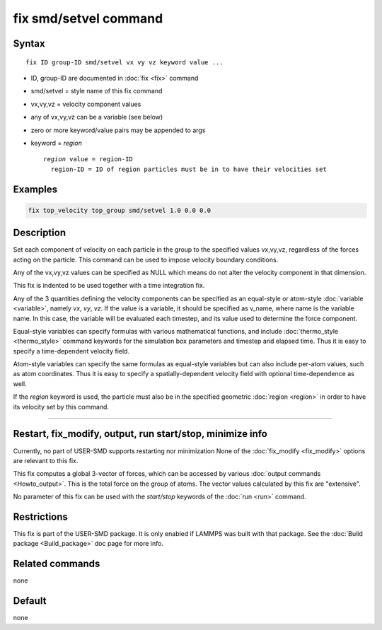 .. index:: fix smd/setvel

fix smd/setvel command
======================

Syntax
""""""

.. parsed-literal::

   fix ID group-ID smd/setvel vx vy vz keyword value ...

* ID, group-ID are documented in :doc:`fix <fix>` command
* smd/setvel = style name of this fix command
* vx,vy,vz = velocity component values
* any of vx,vy,vz can be a variable (see below)
* zero or more keyword/value pairs may be appended to args
* keyword = *region*

  .. parsed-literal::

       *region* value = region-ID
         region-ID = ID of region particles must be in to have their velocities set

Examples
""""""""

.. code-block:: LAMMPS

   fix top_velocity top_group smd/setvel 1.0 0.0 0.0

Description
"""""""""""

Set each component of velocity on each particle in the group to the specified
values vx,vy,vz, regardless of the forces acting on the particle.  This command can
be used to impose velocity boundary conditions.

Any of the vx,vy,vz values can be specified as NULL which means do not
alter the velocity component in that dimension.

This fix is indented to be used together with a time integration fix.

Any of the 3 quantities defining the velocity components can be specified
as an equal-style or atom-style :doc:`variable <variable>`, namely *vx*\ ,
*vy*\ , *vz*\ .  If the value is a variable, it should be specified as
v_name, where name is the variable name.  In this case, the variable
will be evaluated each timestep, and its value used to determine the
force component.

Equal-style variables can specify formulas with various mathematical
functions, and include :doc:`thermo_style <thermo_style>` command
keywords for the simulation box parameters and timestep and elapsed
time.  Thus it is easy to specify a time-dependent velocity field.

Atom-style variables can specify the same formulas as equal-style
variables but can also include per-atom values, such as atom
coordinates.  Thus it is easy to specify a spatially-dependent velocity
field with optional time-dependence as well.

If the *region* keyword is used, the particle must also be in the
specified geometric :doc:`region <region>` in order to have its velocity set by this command.

----------

Restart, fix_modify, output, run start/stop, minimize info
"""""""""""""""""""""""""""""""""""""""""""""""""""""""""""

Currently, no part of USER-SMD supports restarting nor minimization
None of the :doc:`fix_modify <fix_modify>` options
are relevant to this fix.

This fix computes a global 3-vector of forces, which can be accessed
by various :doc:`output commands <Howto_output>`.  This is the total
force on the group of atoms.  The vector values calculated by this fix
are "extensive".

No parameter of this fix can be used with the *start/stop* keywords of
the :doc:`run <run>` command.

Restrictions
""""""""""""

This fix is part of the USER-SMD package.  It is only enabled if
LAMMPS was built with that package.  See the :doc:`Build package <Build_package>` doc page for more info.

Related commands
""""""""""""""""

none


Default
"""""""

none
